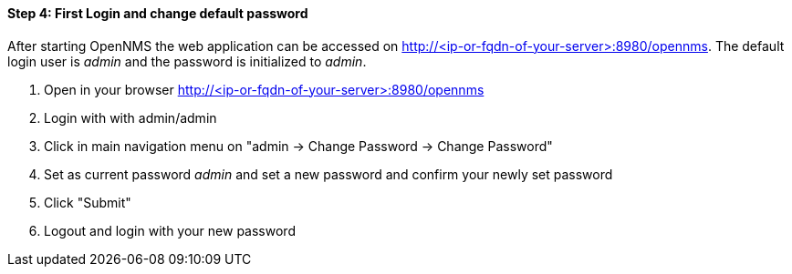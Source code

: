 
==== Step 4: First Login and change default password

After starting OpenNMS the web application can be accessed on http://<ip-or-fqdn-of-your-server>:8980/opennms.
The default login user is _admin_ and the password is initialized to _admin_.

. Open in your browser http://<ip-or-fqdn-of-your-server>:8980/opennms
. Login with with admin/admin
. Click in main navigation menu on "admin -> Change Password -> Change Password"
. Set as current password _admin_ and set a new password and confirm your newly set password
. Click "Submit"
. Logout and login with your new password
